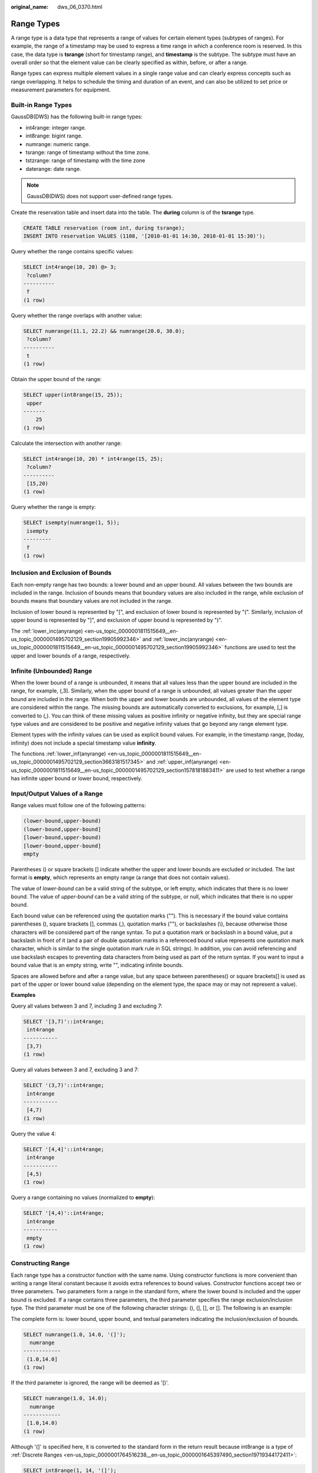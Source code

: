 :original_name: dws_06_0370.html

.. _dws_06_0370:

Range Types
===========

A range type is a data type that represents a range of values for certain element types (subtypes of ranges). For example, the range of a timestamp may be used to express a time range in which a conference room is reserved. In this case, the data type is **tsrange** (short for timestamp range), and **timestamp** is the subtype. The subtype must have an overall order so that the element value can be clearly specified as within, before, or after a range.

Range types can express multiple element values in a single range value and can clearly express concepts such as range overlapping. It helps to schedule the timing and duration of an event, and can also be utilized to set price or measurement parameters for equipment.

Built-in Range Types
--------------------

GaussDB(DWS) has the following built-in range types:

-  int4range: integer range.
-  int8range: bigint range.
-  numrange: numeric range.
-  tsrange: range of timestamp without the time zone.
-  tstzrange: range of timestamp with the time zone
-  daterange: date range.

.. note::

   GaussDB(DWS) does not support user-defined range types.

Create the reservation table and insert data into the table. The **during** column is of the **tsrange** type.

.. code-block::

   CREATE TABLE reservation (room int, during tsrange);
   INSERT INTO reservation VALUES (1108, '[2010-01-01 14:30, 2010-01-01 15:30)');

Query whether the range contains specific values:

.. code-block::

   SELECT int4range(10, 20) @> 3;
    ?column?
   ----------
    f
   (1 row)

Query whether the range overlaps with another value:

.. code-block::

   SELECT numrange(11.1, 22.2) && numrange(20.0, 30.0);
    ?column?
   ----------
    t
   (1 row)

Obtain the upper bound of the range:

.. code-block::

   SELECT upper(int8range(15, 25));
    upper
   -------
       25
   (1 row)

Calculate the intersection with another range:

.. code-block::

   SELECT int4range(10, 20) * int4range(15, 25);
    ?column?
   ----------
    [15,20)
   (1 row)

Query whether the range is empty:

.. code-block::

   SELECT isempty(numrange(1, 5));
    isempty
   ---------
    f
   (1 row)

Inclusion and Exclusion of Bounds
---------------------------------

Each non-empty range has two bounds: a lower bound and an upper bound. All values between the two bounds are included in the range. Inclusion of bounds means that boundary values are also included in the range, while exclusion of bounds means that boundary values are not included in the range.

Inclusion of lower bound is represented by "[", and exclusion of lower bound is represented by "(". Similarly, inclusion of upper bound is represented by "]", and exclusion of upper bound is represented by ")".

The :ref:`lower_inc(anyrange) <en-us_topic_0000001811515649__en-us_topic_0000001495702129_section19905992346>` and :ref:`lower_inc(anyrange) <en-us_topic_0000001811515649__en-us_topic_0000001495702129_section19905992346>` functions are used to test the upper and lower bounds of a range, respectively.

Infinite (Unbounded) Range
--------------------------

When the lower bound of a range is unbounded, it means that all values less than the upper bound are included in the range, for example, (,3]. Similarly, when the upper bound of a range is unbounded, all values greater than the upper bound are included in the range. When both the upper and lower bounds are unbounded, all values of the element type are considered within the range. The missing bounds are automatically converted to exclusions, for example, [,] is converted to (,). You can think of these missing values as positive infinity or negative infinity, but they are special range type values and are considered to be positive and negative infinity values that go beyond any range element type.

Element types with the infinity values can be used as explicit bound values. For example, in the timestamp range, [today, infinity) does not include a special timestamp value **infinity**.

The functions :ref:`lower_inf(anyrange) <en-us_topic_0000001811515649__en-us_topic_0000001495702129_section3663181517345>` and :ref:`upper_inf(anyrange) <en-us_topic_0000001811515649__en-us_topic_0000001495702129_section1578181883411>` are used to test whether a range has infinite upper bound or lower bound, respectively.

Input/Output Values of a Range
------------------------------

Range values must follow one of the following patterns:

.. code-block::

        (lower-bound,upper-bound)
        (lower-bound,upper-bound]
        [lower-bound,upper-bound)
        [lower-bound,upper-bound]
        empty

Parentheses () or square brackets [] indicate whether the upper and lower bounds are excluded or included. The last format is **empty**, which represents an empty range (a range that does not contain values).

The value of *lower-bound* can be a valid string of the subtype, or left empty, which indicates that there is no lower bound. The value of *upper-bound* can be a valid string of the subtype, or null, which indicates that there is no upper bound.

Each bound value can be referenced using the quotation marks (""). This is necessary if the bound value contains parentheses (), square brackets [], commas (,), quotation marks (""), or backslashes (\\), because otherwise those characters will be considered part of the range syntax. To put a quotation mark or backslash in a bound value, put a backslash in front of it (and a pair of double quotation marks in a referenced bound value represents one quotation mark character, which is similar to the single quotation mark rule in SQL strings). In addition, you can avoid referencing and use backslash escapes to preventing data characters from being used as part of the return syntax. If you want to input a bound value that is an empty string, write "", indicating infinite bounds.

Spaces are allowed before and after a range value, but any space between parentheses() or square brackets[] is used as part of the upper or lower bound value (depending on the element type, the space may or may not represent a value).

**Examples**

Query all values between 3 and 7, including 3 and excluding 7:

.. code-block::

   SELECT '[3,7)'::int4range;
    int4range
   -----------
    [3,7)
   (1 row)

Query all values between 3 and 7, excluding 3 and 7:

.. code-block::

   SELECT '(3,7)'::int4range;
    int4range
   -----------
    [4,7)
   (1 row)

Query the value 4:

.. code-block::

   SELECT '[4,4]'::int4range;
    int4range
   -----------
    [4,5)
   (1 row)

Query a range containing no values (normalized to **empty**):

.. code-block::

   SELECT '[4,4)'::int4range;
    int4range
   -----------
    empty
   (1 row)

Constructing Range
------------------

Each range type has a constructor function with the same name. Using constructor functions is more convenient than writing a range literal constant because it avoids extra references to bound values. Constructor functions accept two or three parameters. Two parameters form a range in the standard form, where the lower bound is included and the upper bound is excluded. If a range contains three parameters, the third parameter specifies the range exclusion/inclusion type. The third parameter must be one of the following character strings: (), (], [], or []. The following is an example:

The complete form is: lower bound, upper bound, and textual parameters indicating the inclusion/exclusion of bounds.

.. code-block::

   SELECT numrange(1.0, 14.0, '(]');
     numrange
   ------------
    (1.0,14.0]
   (1 row)

If the third parameter is ignored, the range will be deemed as '[)'.

.. code-block::

   SELECT numrange(1.0, 14.0);
     numrange
   ------------
    [1.0,14.0)
   (1 row)

Although '(]' is specified here, it is converted to the standard form in the return result because int8range is a type of :ref:`Discrete Ranges <en-us_topic_0000001764516238__en-us_topic_0000001645397490_section19719344172411>`:

.. code-block::

   SELECT int8range(1, 14, '(]');
    int8range
   -----------
    [2,15)
   (1 row)

**NULL** indicates that the range is unbounded.

.. code-block::

   SELECT numrange(NULL, 2.2);
    numrange
   ----------
    (,2.2)
   (1 row)

.. _en-us_topic_0000001764516238__en-us_topic_0000001645397490_section19719344172411:

Discrete Ranges
---------------

A discrete range is a range in which its elements have a clearly defined "step", such as integer or date. When there is no valid value between two elements, they are adjacent.

Each element value in a discrete range has a next value and a previous value. You can use the next or previous value to convert between inclusion and exclusion. For example, in an integer range, [4,8] and (3,9) represent the same set of values, but this is not the case for ranges other than numeric ranges.

A discrete range should have a canonical function for identifying the step in the range. The normalization function can convert the equivalents of the range type to expressions of the same meanings, which are consistent with the inclusion or exclusion bounds. If no normalization function is specified, ranges with different formats are always considered unequal, even if they actually express the same set of values.

The built-in range types int4range, int8range, and daterange use the normalized form, which includes the lower bound and excludes the upper bound, that is, [). However, user-defined ranges types can use other conventions.

User-defined Range Types
------------------------

Users can define range types. To create a range type subtype float8, execute the following commands:

.. code-block::

   CREATE TYPE floatrange AS RANGE (
           subtype = float8,
           subtype_diff = float8mi
       );

   SELECT '[1.234, 5.678]'::floatrange;

Indexes
-------

You can create GiST indexes for table columns of the range type. Example:

.. code-block::

   CREATE TABLE reservation (room int, during tsrange);
   CREATE INDEX reservation_idx ON reservation USING GIST (during);

GiST indexes can accelerate queries involving the following range operators: =, &&, <@, @>, <>, ``-|-``, &<, and &. >. For details, see :ref:`Range Operators <en-us_topic_0000001764516502>`.

In addition, you can also create B-tree indexes on table columns of the range type. For these index types, basically the only useful range operation is equivalence. B-tree indexes for range types are primarily used to enable sorting within a query. They are not actually created.

